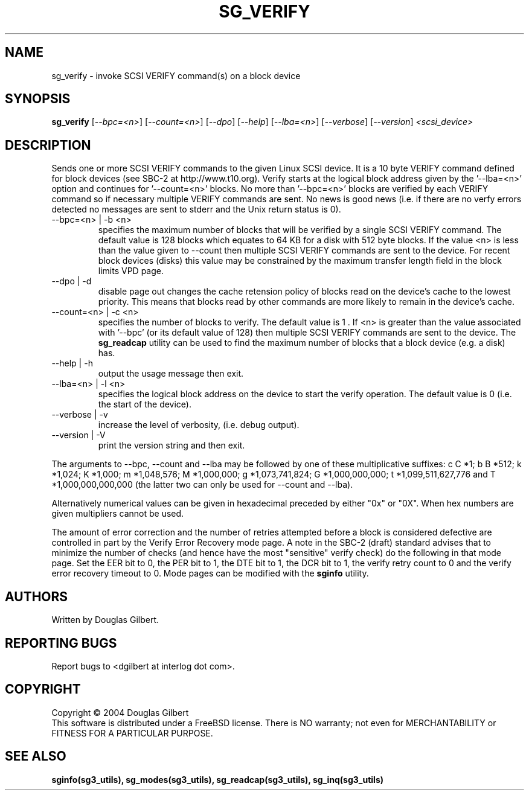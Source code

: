 .TH SG_VERIFY "8" "October 2004" "sg3_utils-1.09" SG3_UTILS
.SH NAME
sg_verify \- invoke SCSI VERIFY command(s) on a block device
.SH SYNOPSIS
.B sg_verify
[\fI--bpc=<n>\fR] [\fI--count=<n>\fR] [\fI--dpo\fR] [\fI--help\fR]
[\fI--lba=<n>\fR] [\fI--verbose\fR] [\fI--version\fR]
\fI<scsi_device>\fR
.SH DESCRIPTION
.\" Add any additional description here
.PP
Sends one or more SCSI VERIFY commands to the given Linux SCSI device.
It is a 10 byte VERIFY command defined for block devices (see SBC-2
at http://www.t10.org). Verify starts at the logical block address
given by the '--lba=<n>' option and continues for '--count=<n>'
blocks. No more than '--bpc=<n>' blocks are verified by each VERIFY
command so if necessary multiple VERIFY commands are sent.
No news is good news (i.e. if there are no verfy errors detected
no messages are sent to stderr and the Unix return status is 0).
.TP
--bpc=<n> | -b <n>
specifies the maximum number of blocks that will be verified by a
single SCSI VERIFY command. The default value is 128 blocks which
equates to 64 KB for a disk with 512 byte blocks. If the value <n>
is less than the value given to --count then multiple SCSI VERIFY
commands are sent to the device. For recent block devices (disks)
this value may be constrained by the maximum transfer length field
in the block limits VPD page.
.TP
--dpo | -d
disable page out changes the cache retension policy of blocks read on
the device's cache to the lowest priority. This means that blocks read by
other commands are more likely to remain in the device's cache.
.TP
--count=<n> | -c <n>
specifies the number of blocks to verify. The default value is 1 .
If <n> is greater than the value associated with '--bpc' (or its default
value of 128) then multiple SCSI VERIFY commands are sent to the
device. The
.B sg_readcap
utility can be used to find the maximum number of blocks that a block
device (e.g. a disk) has.
.TP
--help | -h
output the usage message then exit.
.TP
--lba=<n> | -l <n>
specifies the logical block address on the device to start the verify
operation. The default value is 0 (i.e. the start of the device).
.TP
--verbose | -v
increase the level of verbosity, (i.e. debug output).
.TP
--version | -V
print the version string and then exit.
.PP
The arguments to --bpc, --count and --lba may be followed by one of these
multiplicative suffixes:
c C *1; b B *512; k *1,024; K *1,000; m *1,048,576; M *1,000,000;
g *1,073,741,824; G *1,000,000,000; t *1,099,511,627,776 and
T *1,000,000,000,000 (the latter two can only be used for --count
and --lba).
.PP
Alternatively numerical values can be given in hexadecimal preceded by
either "0x" or "0X". When hex numbers are given multipliers cannot be
used.
.PP
The amount of error correction and the number of retries attempted
before a block is considered defective are controlled in part by the
Verify Error Recovery mode page.  A note in the SBC-2 (draft)
standard advises that to minimize the number of checks (and hence
have the most "sensitive" verify check) do the following in that
mode page. Set the EER bit to 0, the PER bit to 1, the DTE bit to 1,
the DCR bit to 1, the verify retry count to 0 and the verify error
recovery timeout to 0. Mode pages can be modified with the
.B sginfo
utility.
.SH AUTHORS
Written by Douglas Gilbert.
.SH "REPORTING BUGS"
Report bugs to <dgilbert at interlog dot com>.
.SH COPYRIGHT
Copyright \(co 2004 Douglas Gilbert
.br
This software is distributed under a FreeBSD license. There is NO
warranty; not even for MERCHANTABILITY or FITNESS FOR A PARTICULAR PURPOSE.
.SH "SEE ALSO"
.B sginfo(sg3_utils), sg_modes(sg3_utils), sg_readcap(sg3_utils),
.B sg_inq(sg3_utils)

